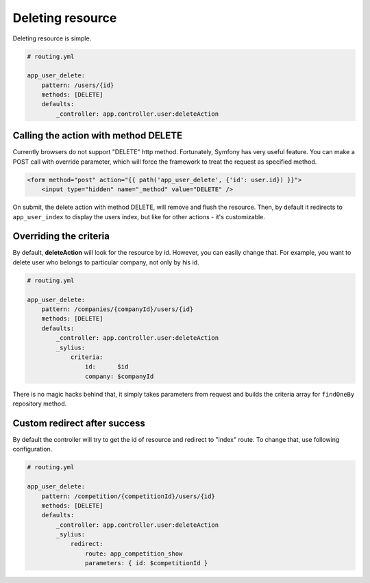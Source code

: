 Deleting resource
=================

Deleting resource is simple.

.. code-block:: yaml

    # routing.yml

    app_user_delete:
        pattern: /users/{id}
        methods: [DELETE]
        defaults:
            _controller: app.controller.user:deleteAction

Calling the action with method DELETE
-------------------------------------

Currently browsers do not support "DELETE" http method. Fortunately, Symfony has very useful feature. You can make a POST call with override parameter, which will
force the framework to treat the request as specified method.

.. code-block:: html

    <form method="post" action="{{ path('app_user_delete', {'id': user.id}) }}">
        <input type="hidden" name="_method" value="DELETE" />

On submit, the delete action with method DELETE, will remove and flush the resource.
Then, by default it redirects to ``app_user_index`` to display the users index, but like for other actions - it's customizable.

Overriding the criteria
-----------------------

By default, **deleteAction** will look for the resource by id. However, you can easily change that.
For example, you want to delete user who belongs to particular company, not only by his id.

.. code-block:: yaml

    # routing.yml

    app_user_delete:
        pattern: /companies/{companyId}/users/{id}
        methods: [DELETE]
        defaults:
            _controller: app.controller.user:deleteAction
            _sylius:
                criteria:
                    id:      $id
                    company: $companyId

There is no magic hacks behind that, it simply takes parameters from request and builds the criteria array for ``findOneBy`` repository method.

Custom redirect after success
-----------------------------

By default the controller will try to get the id of resource and redirect to "index" route. To change that, use following configuration.

.. code-block:: yaml

    # routing.yml

    app_user_delete:
        pattern: /competition/{competitionId}/users/{id}
        methods: [DELETE]
        defaults:
            _controller: app.controller.user:deleteAction
            _sylius:
                redirect:
                    route: app_competition_show
                    parameters: { id: $competitionId }
